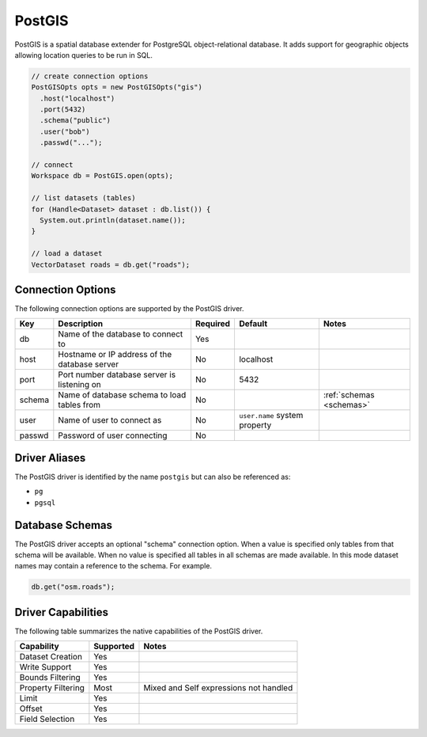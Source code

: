 .. _postgis:

PostGIS
=======

PostGIS is a spatial database extender for PostgreSQL object-relational database. It adds support 
for geographic objects allowing location queries to be run in SQL.

.. code-block:: java

       // create connection options
       PostGISOpts opts = new PostGISOpts("gis")
         .host("localhost")
         .port(5432)
         .schema("public")
         .user("bob")
         .passwd("...");

       // connect
       Workspace db = PostGIS.open(opts);

       // list datasets (tables)
       for (Handle<Dataset> dataset : db.list()) {
         System.out.println(dataset.name());
       }

       // load a dataset
       VectorDataset roads = db.get("roads");


Connection Options
------------------

The following connection options are supported by the PostGIS driver.

.. list-table::
   :header-rows: 1

   *  -  Key
      -  Description
      -  Required
      -  Default
      -  Notes
   *  -  db
      -  Name of the database to connect to
      -  Yes
      -
      -
   *  -  host
      -  Hostname or IP address of the database server
      -  No
      -  localhost
      -
   *  -  port
      -  Port number database server is listening on
      -  No
      -  5432
      -
   *  -  schema
      -  Name of database schema to load tables from
      -  No
      -
      - :ref:`schemas <schemas>`
   *  -  user
      -  Name of user to connect as
      -  No
      -  ``user.name`` system property
      -
   *  -  passwd
      -  Password of user connecting
      -  No
      -
      -

Driver Aliases
--------------

The PostGIS driver is identified by the name ``postgis`` but can also be referenced as:

* ``pg``
* ``pgsql``

.. _schemas:

Database Schemas
----------------

The PostGIS driver accepts an optional "schema" connection option. When a value is specified only 
tables from that schema will be available. When no value is specified all tables in all schemas are 
made available. In this mode dataset names may contain a reference to the schema. For example.

.. code-block:: java

     db.get("osm.roads");

Driver Capabilities
-------------------

The following table summarizes the native capabilities of the PostGIS driver.

.. list-table::
   :header-rows: 1

   *  -  Capability
      -  Supported
      -  Notes
   *  -  Dataset Creation
      -  Yes
      -
   *  -  Write Support
      -  Yes
      -
   *  -  Bounds Filtering
      -  Yes
      -
   *  -  Property Filtering
      -  Most
      -  Mixed and Self expressions not handled
   *  -  Limit
      -  Yes
      -
   *  -  Offset
      -  Yes
      -
   *  -  Field Selection
      -  Yes
      -
